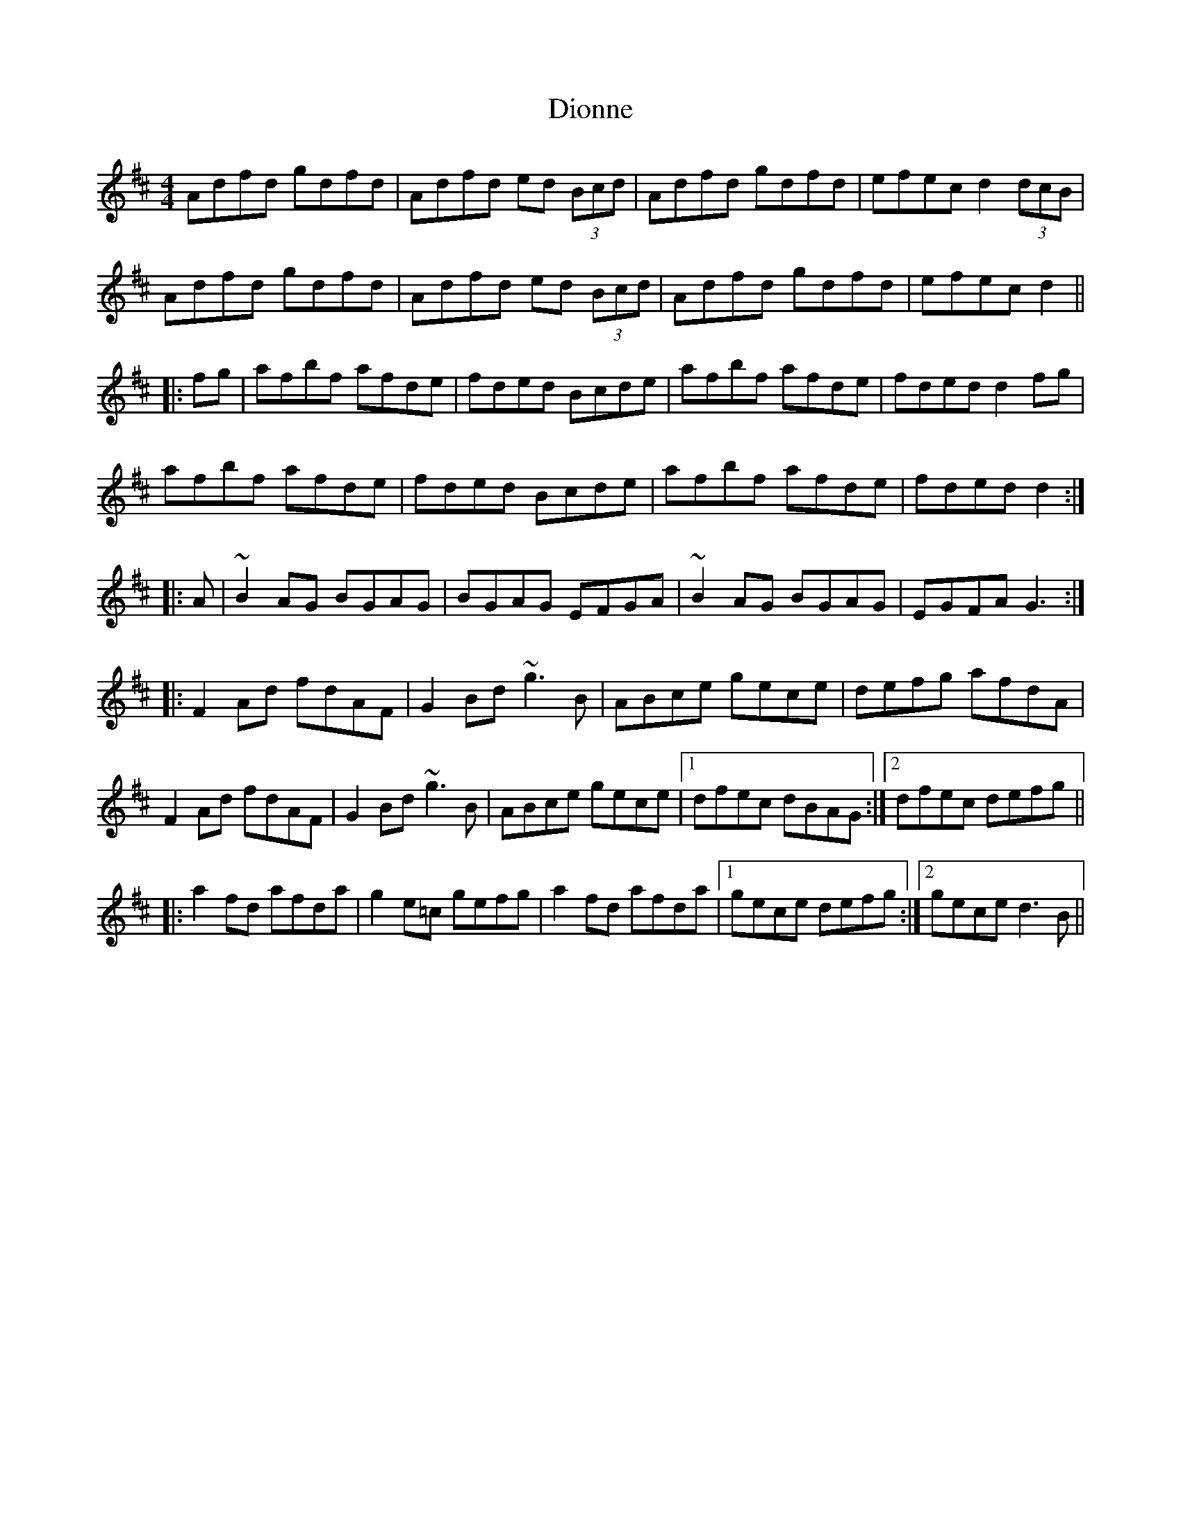 X: 10195
T: Dionne
R: reel
M: 4/4
K: Dmajor
Adfd gdfd|Adfd ed (3Bcd|Adfd gdfd|efec d2(3dcB|
Adfd gdfd|Adfd ed (3Bcd|Adfd gdfd|efec d2||
|:fg|afbf afde|fded Bcde|afbf afde|fded d2fg|
afbf afde|fded Bcde|afbf afde|fded d2:|
|:A|~B2AG BGAG|BGAG EFGA|~B2AG BGAG|EGFA G3:|
|:F2Ad fdAF|G2Bd ~g3B|ABce gece|defg afdA|
F2Ad fdAF|G2Bd ~g3B|ABce gece|1 dfec dBAG:|2 dfec defg||
|:a2fd afda|g2e=c gefg|a2fd afda|1 gece defg:|2 gece d3B||

